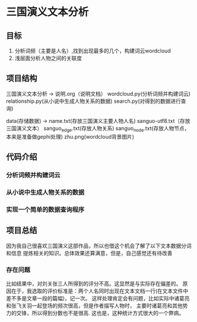 * 三国演义文本分析
** 目标
1. 分析词频（主要是人名）,找到出现最多的几个，构建词云wordcloud
2. 浅层面分析人物之间的关联度
** 项目结构
三国演义文本分析 ->
		说明.org（说明文档）
		wordcloud.py(分析词频并构建词云)
		relationship.py(从小说中生成人物关系的数据)
		search.py(对得到的数据进行查询)
		
		data(存储数据) ->
		     name.txt(存放三国演义主要人物人名)
		     sanguo-utf8.txt（存放三国演义文本）
		     sanguo_edge.txt(存放人物关系)
		     sanguo_node.txt(存放人物节点，本来是准备做gephi处理)
		     zhu.png(wordcloud背景图片)
** 代码介绍
*** 分析词频并构建词云
*** 从小说中生成人物关系的数据
*** 实现一个简单的数据查询程序
** 项目总结
   因为我自己很喜欢三国演义这部作品，所以也借这个机会了解了以下文本数据分词和信息
提炼相关的知识。总体效果还算满意，但是，自己感觉还有待改善
*** 存在问题
比如结果中，对刘关张三人所得到的评分不高。这显然是与实际存在偏差的。
原因在于，我选取的评价标准是：两个人名同时出现在文本文档一行(在文本文件中
差不多是文章一段的篇幅)，记一次。
这样处理肯定会有问题，比如实际中诸葛亮和张飞关羽一起登场的频次很高，但是作者描写人物时，
主要时诸葛亮和其他势力的交锋，所以得到分数也不是很高.
这也是，这种统计方式很大的一个弊病。
